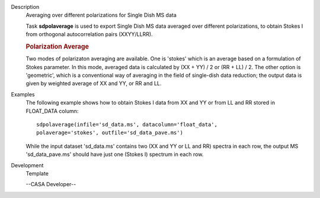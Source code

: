 

.. _Description:

Description
   Averaging over different polarizations for Single Dish MS data
   
   Task **sdpolaverage** is used to export Single Dish MS data
   averaged over different polarizations, to obtain Stokes I from
   orthogonal autocorrelation pairs (XXYY/LLRR). 
   
   .. rubric:: Polarization Average
      
   
   Two modes of polarizaton averaging are available. One is 'stokes'
   which is an average based on a formulation of Stokes parameter. In
   this mode, averaged data is calculated by (XX + YY) / 2 or (RR +
   LL) / 2. The other option is 'geometric', which is a conventional
   way of averaging in the field of single-dish data reduction; the
   output data is given by weighted average of XX and YY, or RR and
   LL.
   

.. _Examples:

Examples
   The following example shows how to obtain Stokes I data from XX
   and YY or from LL and RR stored in FLOAT_DATA column:
   
   ::
   
      sdpolaverage(infile='sd_data.ms', datacolumn='float_data',
      polaverage='stokes', outfile='sd_data_pave.ms')
   
   While the input dataset 'sd_data.ms' contains two (XX and YY or LL
   and RR) spectra in each row, the output MS 'sd_data_pave.ms'
   should have just one (Stokes I) spectrum in each row.
   

.. _Development:

Development
   Template
   
   --CASA Developer--
   
   